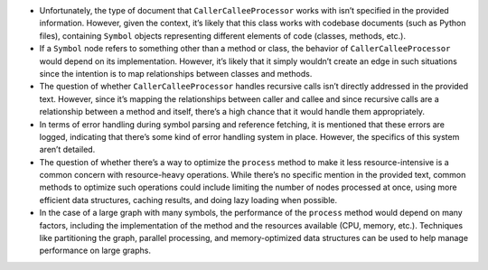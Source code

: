 -  Unfortunately, the type of document that ``CallerCalleeProcessor``
   works with isn’t specified in the provided information. However,
   given the context, it’s likely that this class works with codebase
   documents (such as Python files), containing ``Symbol`` objects
   representing different elements of code (classes, methods, etc.).

-  If a ``Symbol`` node refers to something other than a method or
   class, the behavior of ``CallerCalleeProcessor`` would depend on its
   implementation. However, it’s likely that it simply wouldn’t create
   an edge in such situations since the intention is to map
   relationships between classes and methods.

-  The question of whether ``CallerCalleeProcessor`` handles recursive
   calls isn’t directly addressed in the provided text. However, since
   it’s mapping the relationships between caller and callee and since
   recursive calls are a relationship between a method and itself,
   there’s a high chance that it would handle them appropriately.

-  In terms of error handling during symbol parsing and reference
   fetching, it is mentioned that these errors are logged, indicating
   that there’s some kind of error handling system in place. However,
   the specifics of this system aren’t detailed.

-  The question of whether there’s a way to optimize the ``process``
   method to make it less resource-intensive is a common concern with
   resource-heavy operations. While there’s no specific mention in the
   provided text, common methods to optimize such operations could
   include limiting the number of nodes processed at once, using more
   efficient data structures, caching results, and doing lazy loading
   when possible.

-  In the case of a large graph with many symbols, the performance of
   the ``process`` method would depend on many factors, including the
   implementation of the method and the resources available (CPU,
   memory, etc.). Techniques like partitioning the graph, parallel
   processing, and memory-optimized data structures can be used to help
   manage performance on large graphs.
